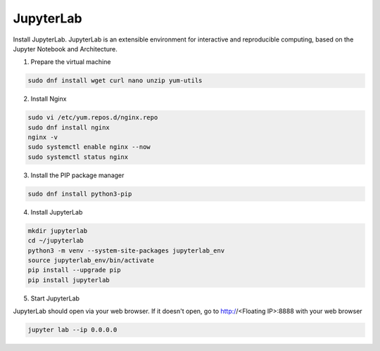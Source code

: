 JupyterLab
=====

Install JupyterLab. JupyterLab is an extensible environment for interactive and reproducible computing, based on the Jupyter Notebook and Architecture.

1. Prepare the virtual machine

.. code-block:: bash

   sudo dnf install wget curl nano unzip yum-utils

2. Install Nginx

.. code-block:: bash

   sudo vi /etc/yum.repos.d/nginx.repo
   sudo dnf install nginx
   nginx -v
   sudo systemctl enable nginx --now
   sudo systemctl status nginx

3. Install the PIP package manager

.. code-block:: bash

   sudo dnf install python3-pip

4. Install JupyterLab

.. code-block:: bash

   mkdir jupyterlab
   cd ~/jupyterlab
   python3 -m venv --system-site-packages jupyterlab_env
   source jupyterlab_env/bin/activate
   pip install --upgrade pip
   pip install jupyterlab

5. Start JupyterLab

JupyterLab should open via your web browser. If it doesn't open, go to http://<Floating IP>:8888 with your web browser

.. code-block:: bash

   jupyter lab --ip 0.0.0.0
